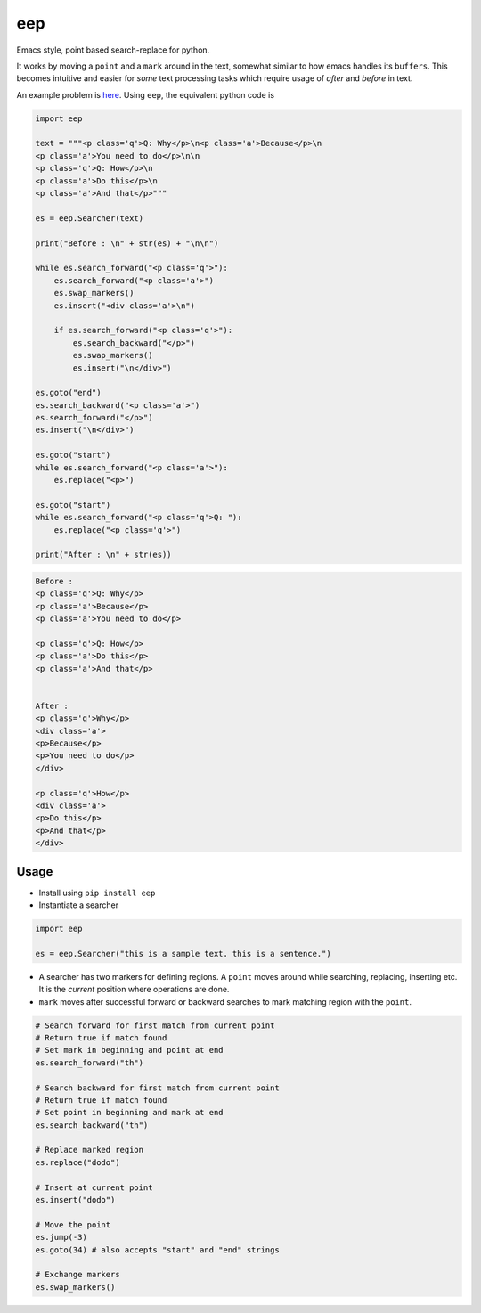 eep
===

Emacs style, point based search-replace for python.

It works by moving a ``point`` and a ``mark`` around in the text,
somewhat similar to how emacs handles its ``buffers``. This becomes
intuitive and easier for *some* text processing tasks which require
usage of *after* and *before* in text.

An example problem is
`here <http://ergoemacs.org/emacs/elisp_process_html.html>`__. Using
``eep``, the equivalent python code is

.. code:: python

      import eep

      text = """<p class='q'>Q: Why</p>\n<p class='a'>Because</p>\n
      <p class='a'>You need to do</p>\n\n
      <p class='q'>Q: How</p>\n
      <p class='a'>Do this</p>\n
      <p class='a'>And that</p>"""

      es = eep.Searcher(text)

      print("Before : \n" + str(es) + "\n\n")

      while es.search_forward("<p class='q'>"):
          es.search_forward("<p class='a'>")
          es.swap_markers()
          es.insert("<div class='a'>\n")

          if es.search_forward("<p class='q'>"):
              es.search_backward("</p>")
              es.swap_markers()
              es.insert("\n</div>")

      es.goto("end")
      es.search_backward("<p class='a'>")
      es.search_forward("</p>")
      es.insert("\n</div>")

      es.goto("start")
      while es.search_forward("<p class='a'>"):
          es.replace("<p>")

      es.goto("start")
      while es.search_forward("<p class='q'>Q: "):
          es.replace("<p class='q'>")

      print("After : \n" + str(es))

.. code:: shell

      Before : 
      <p class='q'>Q: Why</p>
      <p class='a'>Because</p>
      <p class='a'>You need to do</p>

      <p class='q'>Q: How</p>
      <p class='a'>Do this</p>
      <p class='a'>And that</p>


      After : 
      <p class='q'>Why</p>
      <div class='a'>
      <p>Because</p>
      <p>You need to do</p>
      </div>

      <p class='q'>How</p>
      <div class='a'>
      <p>Do this</p>
      <p>And that</p>
      </div>

Usage
-----

-  Install using ``pip install eep``
-  Instantiate a searcher

.. code:: python

      import eep

      es = eep.Searcher("this is a sample text. this is a sentence.")

-  A searcher has two markers for defining regions. A ``point`` moves
   around while searching, replacing, inserting etc. It is the *current*
   position where operations are done.
-  ``mark`` moves after successful forward or backward searches to mark
   matching region with the ``point``.

.. code:: python

      # Search forward for first match from current point
      # Return true if match found
      # Set mark in beginning and point at end
      es.search_forward("th")

      # Search backward for first match from current point
      # Return true if match found
      # Set point in beginning and mark at end
      es.search_backward("th")

      # Replace marked region
      es.replace("dodo")

      # Insert at current point
      es.insert("dodo")

      # Move the point
      es.jump(-3)
      es.goto(34) # also accepts "start" and "end" strings

      # Exchange markers
      es.swap_markers()
